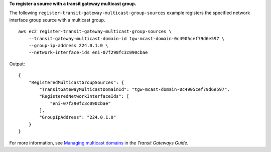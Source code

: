 **To register a source with a transit gateway multicast group.**

The following ``register-transit-gateway-multicast-group-sources`` example registers the specified network interface group source with a multicast group. ::

    aws ec2 register-transit-gateway-multicast-group-sources \
        --transit-gateway-multicast-domain-id tgw-mcast-domain-0c4905cef79d6e597 \
        --group-ip-address 224.0.1.0 \
        --network-interface-ids eni-07f290fc3c090cbae

Output::

    {
        "RegisteredMulticastGroupSources": {
            "TransitGatewayMulticastDomainId": "tgw-mcast-domain-0c4905cef79d6e597",
            "RegisteredNetworkInterfaceIds": [
                "eni-07f290fc3c090cbae"
            ],
            "GroupIpAddress": "224.0.1.0"
        }
    }

For more information, see `Managing multicast domains <https://docs.aws.amazon.com/vpc/latest/tgw/manage-domain.html>`__ in the *Transit Gateways Guide*.
